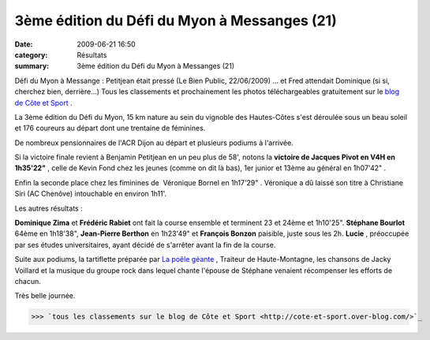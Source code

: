 3ème édition du Défi du Myon à Messanges (21)
=============================================

:date: 2009-06-21 16:50
:category: Résultats
:summary: 3ème édition du Défi du Myon à Messanges (21)

|httpidataover-blogcom0120862photos-myon2009bp.jpg| Défi du Myon à Messange : Petitjean était pressé (Le Bien Public, 22/06/2009) ... et Fred attendait Dominique (si si, cherchez bien, derrière...) 
Tous les classements et prochainement les photos téléchargeables gratuitement sur le `blog de Côte et Sport <http://cote-et-sport.over-blog.com/>`_ .

La 3ème édition du Défi du Myon, 15 km nature au sein du vignoble des Hautes-Côtes s'est déroulée sous un beau soleil et 176 coureurs au départ dont une trentaine de féminines.

De nombreux pensionnaires de l'ACR Dijon au départ et plusieurs podiums à l'arrivée.

Si la victoire finale revient à Benjamin Petitjean en un peu plus de 58', notons la **victoire de Jacques Pivot en V4H en 1h35'22"** , celle de Kevin Fond chez les jeunes (comme on dit là bas), 1er junior et 13ème au général en 1h07'42" .

Enfin la seconde place chez les fiminines de  Véronique Bornel en 1h17'29" . Véronique a dû laissé son titre à Christiane Siri (AC Chenôve) intouchable en environ 1h11'.

Les autres résultats :

**Dominique Zima**  et **Frédéric Rabiet**  ont fait la course ensemble et terminent 23 et 24ème et 1h10'25". **Stéphane Bourlot**  64ème en 1h18'38", **Jean-Pierre Berthon**  en 1h23'49" et **François Bonzon**  paisible, juste sous les 2h. **Lucie** , préoccupée par ses études universitaires, ayant décidé de s'arrêter avant la fin de la course.

Suite aux podiums, la tartiflette préparée par `La poêle géante <http://www.lapoelegeante.com/index.html>`_ , Traiteur de Haute-Montagne, les chansons de Jacky Voillard et la musique du groupe rock dans lequel chante l'épouse de Stéphane venaient récompenser les efforts de chacun.

|httpidataover-blogcom0120862photos-myon2009.jpg| 
Très belle journée.

>>> `tous les classements sur le blog de Côte et Sport <http://cote-et-sport.over-blog.com/>`_

.. |httpidataover-blogcom0120862photos-myon2009bp.jpg| image:: http://assets.acr-dijon.org/old/httpidataover-blogcom0120862photos-myon2009bp.jpg
.. |httpidataover-blogcom0120862photos-myon2009.jpg| image:: http://assets.acr-dijon.org/old/httpidataover-blogcom0120862photos-myon2009.jpg

